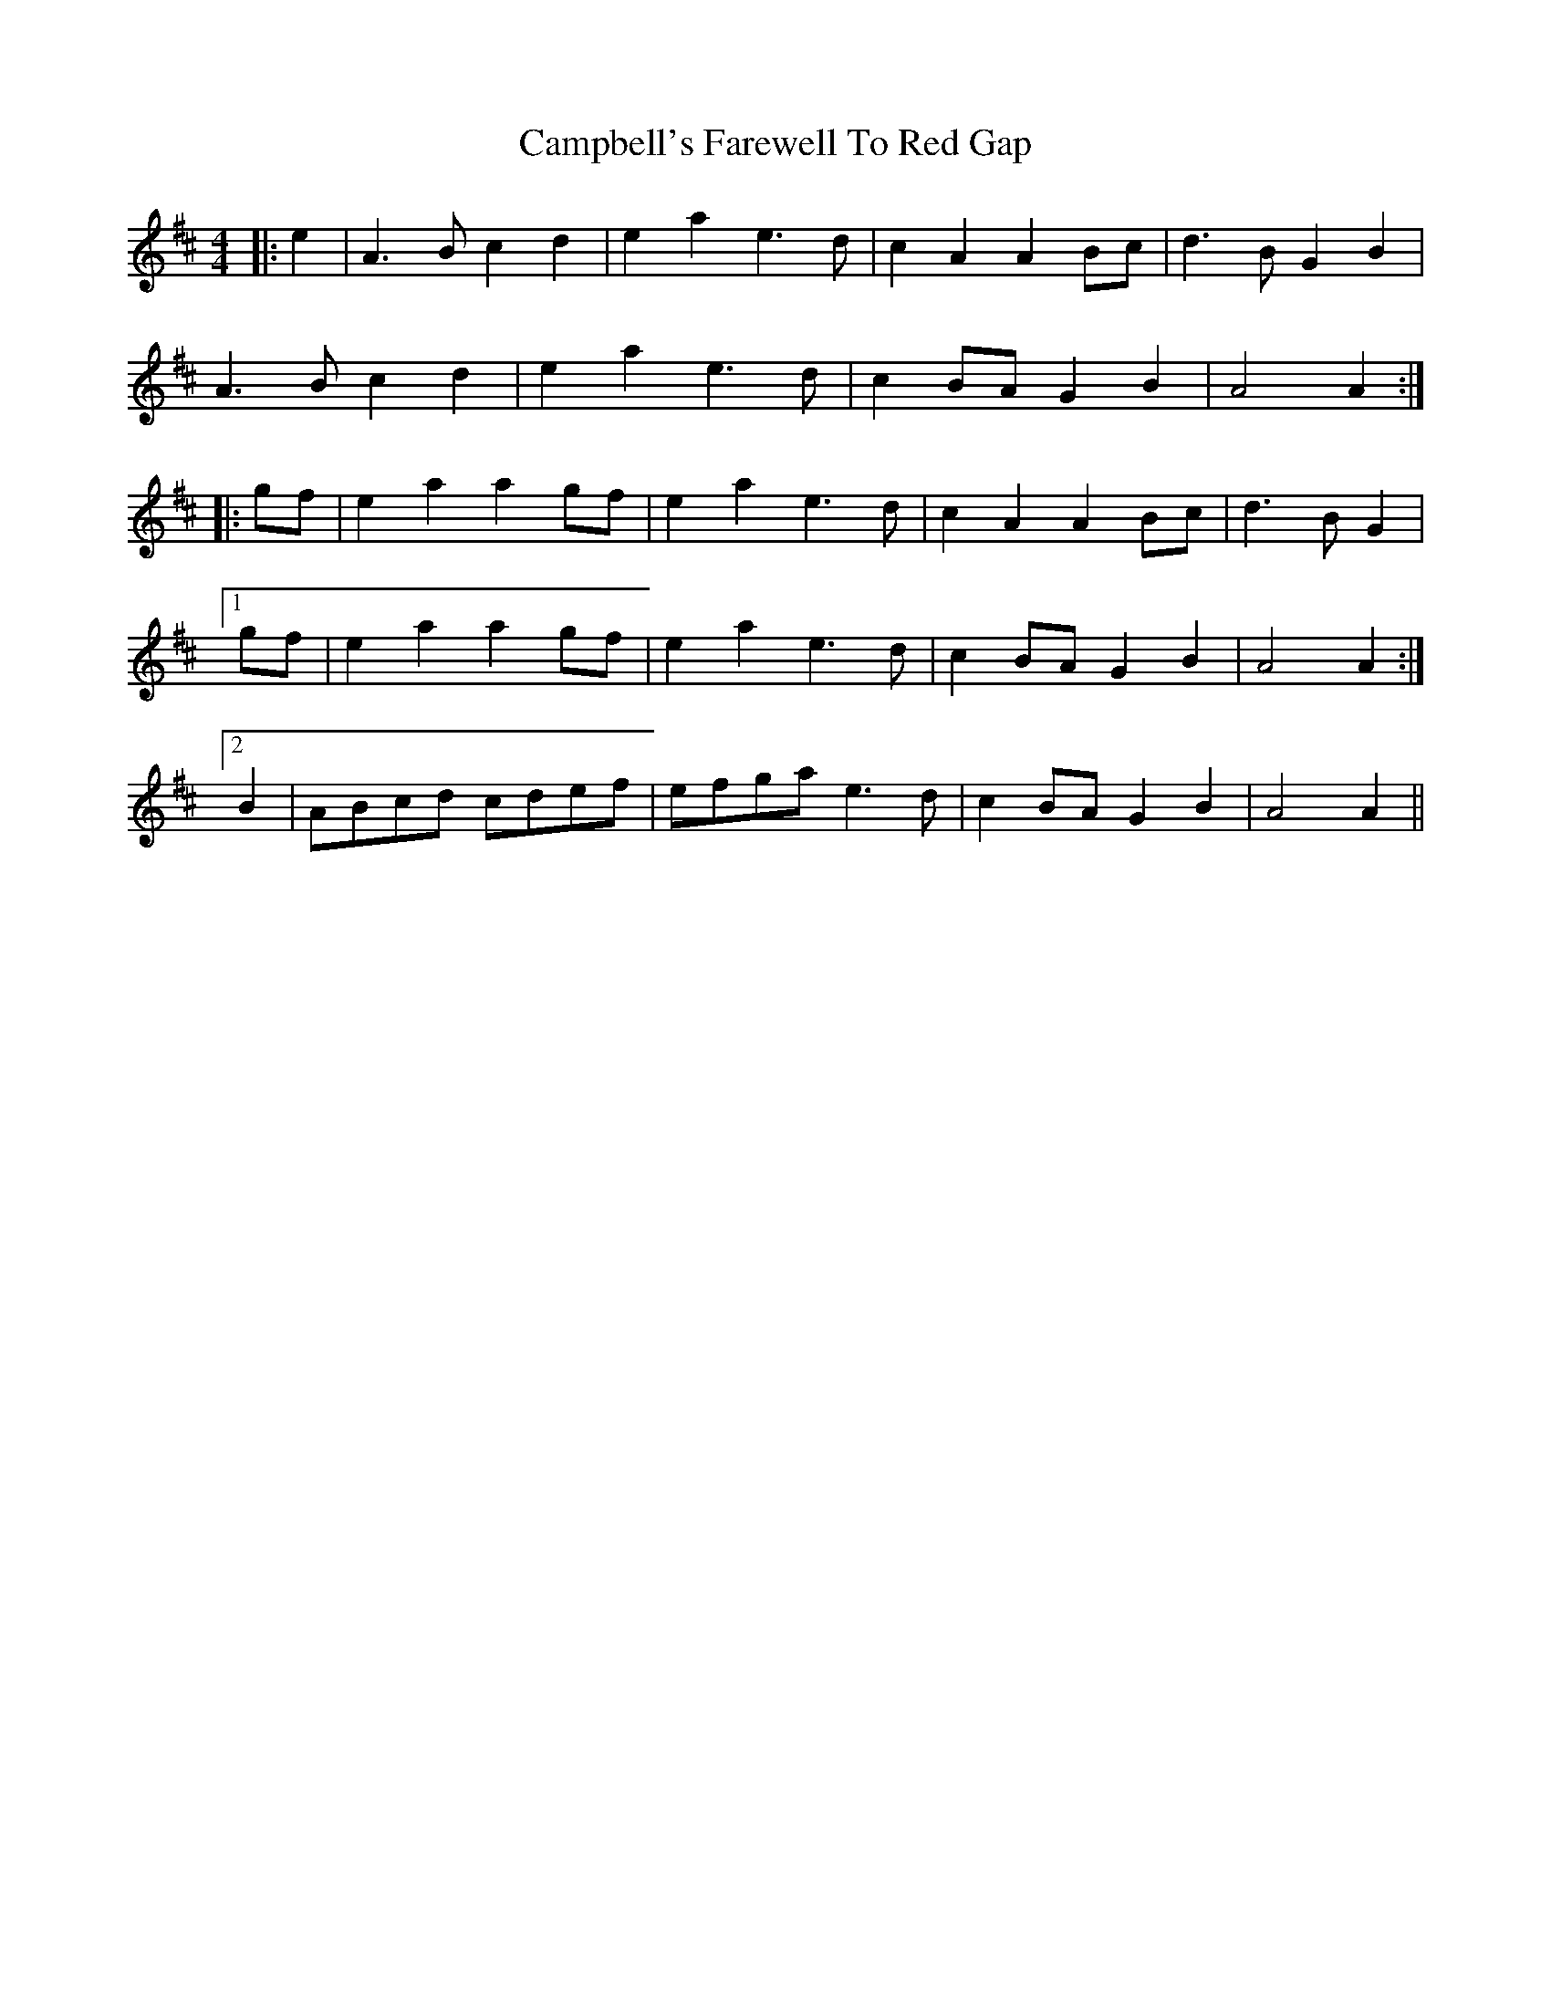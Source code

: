 X: 5959
T: Campbell's Farewell To Red Gap
R: march
M: 
K: Amixolydian
M:4/4
|:e2|A3 B c2 d2|e2 a2 e3 d|c2 A2 A2 Bc|d3 B G2 B2|
A3 B c2 d2|e2 a2 e3 d|c2 BA G2 B2|A4 A2:|
|:gf|e2 a2 a2 gf|e2 a2 e3 d|c2 A2 A2 Bc|d3 B G2|
[1 gf|e2 a2 a2 gf|e2 a2 e3 d|c2 BA G2 B2|A4 A2:|
[2 B2|ABcd cdef|efga e3 d|c2 BA G2 B2|A4 A2||

